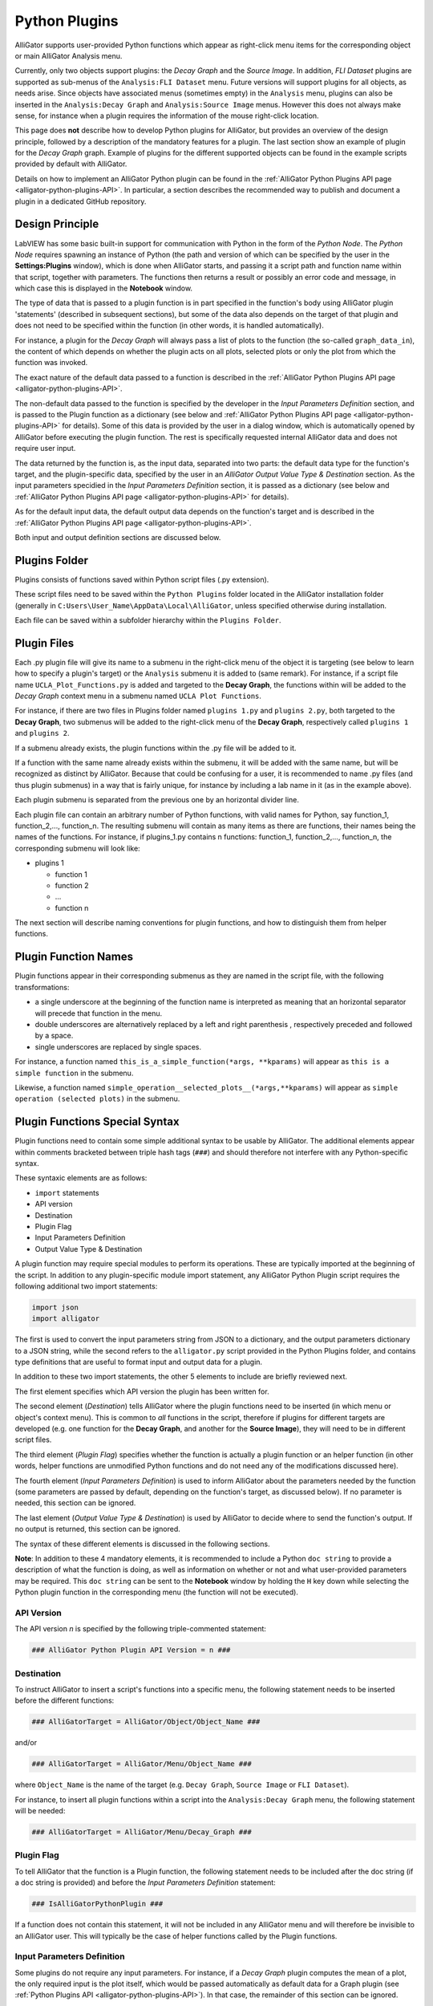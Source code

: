 .. _alligator-python-plugin:

Python Plugins
==============

AlliGator supports user-provided Python functions which appear as right-click 
menu items for the corresponding object or main AlliGator Analysis menu.

Currently, only two objects support plugins: the *Decay Graph* and the 
*Source Image*. In addition, *FLI Dataset* plugins are supported as sub-menus of
the ``Analysis:FLI Dataset`` menu. Future versions will support plugins for all 
objects, as needs arise.
Since objects have associated menus (sometimes empty) in the ``Analysis`` menu,
plugins can also be inserted in the ``Analysis:Decay Graph`` and 
``Analysis:Source Image`` menus. However this does not always make sense, for 
instance when a plugin requires the information of the mouse right-click 
location.

This page does **not** describe how to develop Python plugins for AlliGator, 
but provides an overview of the design principle, followed by a description of 
the mandatory features for a plugin. The last section show an example of plugin 
for the *Decay Graph* graph. Example of plugins for the different supported 
objects can be found in the example scripts provided by default with AlliGator.

Details on how to implement an AlliGator Python plugin can be found in the 
:ref:`AlliGator Python Plugins API page <alligator-python-plugins-API>`. In 
particular, a section describes the recommended way to publish and document a 
plugin in a dedicated GitHub repository.

Design Principle
++++++++++++++++

LabVIEW has some basic built-in support for communication with Python in the 
form of the *Python Node*. The *Python Node* requires spawning an instance of
Python (the path and version of which can be specified by the user in the
**Settings:Plugins** window), which is done when AlliGator starts, and passing
it a script path and function name within that script, together with parameters.
The functions then returns a result or possibly an error code and message, in
which case this is displayed in the **Notebook** window.

The type of data that is passed to a plugin function is in part specified in the 
function's body using AlliGator plugin 'statements' (described in subsequent 
sections), but some of the data also depends on the target of that plugin and 
does not need to be specified within the function (in other words, it is handled 
automatically).

For instance, a plugin for the *Decay Graph* will always pass a list of plots 
to the function (the so-called ``graph_data_in``), the content of which depends 
on whether the plugin acts on all  plots, selected plots or only the plot from 
which the function was invoked.

The exact nature of the default data passed to a function is described in the 
:ref:`AlliGator Python Plugins API page <alligator-python-plugins-API>`.

The non-default data passed to the function is specified by the 
developer in the *Input Parameters Definition* section, and is passed to the 
Plugin function as a dictionary (see below and 
:ref:`AlliGator Python Plugins API page <alligator-python-plugins-API>` 
for details). Some of this data is provided by the user in a dialog window, 
which is automatically opened by AlliGator before executing the plugin function.
The rest is specifically requested internal AlliGator data and does not require 
user input.

The data returned by the function is, as the input data, separated into two 
parts: the default data type for the function's target, and the plugin-specific 
data, specified by the user in an *AlliGator Output Value Type & Destination* 
section. As the input parameters specidied in the *Input Parameters Definition* 
section, it is passed as a dictionary (see below and 
:ref:`AlliGator Python Plugins API page <alligator-python-plugins-API>` 
for details).

As for the default input data, the default output data depends on the function's
target and is described in the 
:ref:`AlliGator Python Plugins API page <alligator-python-plugins-API>`.

Both input and output definition sections are discussed below.

Plugins Folder
++++++++++++++

Plugins consists of functions saved within Python script files (.py extension).

These script files need to be saved within the ``Python Plugins`` folder
located in the AlliGator installation folder (generally in 
``C:Users\User_Name\AppData\Local\AlliGator``, unless specified otherwise during
installation.

Each file can be saved within a subfolder hierarchy within the 
``Plugins Folder``.

Plugin Files
++++++++++++

Each .py plugin file will give its name to a submenu in the right-click menu of 
the object it is targeting (see below to learn how to specify a plugin's target)
or the ``Analysis`` submenu it is added to (same remark). For instance, if a 
script file name ``UCLA_Plot_Functions.py`` is added and targeted to the 
**Decay Graph**, the functions within will be added to the *Decay Graph* 
context menu in a submenu named ``UCLA Plot Functions``.

For instance, if there are two files in Plugins folder named ``plugins 1.py`` 
and ``plugins 2.py``, both targeted to the **Decay Graph**, two submenus will be 
added to the right-click menu of the **Decay Graph**, respectively called 
``plugins 1`` and ``plugins 2``.

If a submenu already exists, the plugin functions within the .py file will be
added to it.

If a function with the same name already exists within the submenu, it will be 
added with the same name, but will be recognized as distinct by AlliGator.
Because that could be confusing for a user, it is recommended to name .py files
(and thus plugin submenus) in a way that is fairly unique, for instance by 
including a lab name in it (as in the example above).

Each plugin submenu is separated from the previous one by an horizontal divider 
line.

Each plugin file can contain an arbitrary number of Python functions, 
with valid names for Python, say function_1, function_2,..., function_n. The 
resulting submenu will contain as many items as there are functions, 
their names being the names of the functions. For instance, if plugins_1.py 
contains n functions: function_1, function_2,..., function_n, the corresponding
submenu will look like:

+ plugins 1

  - function 1
  
  - function 2
  
  - ...
  
  - function n

The next section will describe naming conventions for plugin functions, and how
to distinguish them from helper functions.

Plugin Function Names
+++++++++++++++++++++

Plugin functions appear in their corresponding submenus as they are named in the
script file, with the following transformations:

+ a single underscore at the beginning of the function name is interpreted as 
  meaning that an horizontal separator will precede that function in the menu.

+ double underscores are alternatively replaced by a left and right parenthesis 
  , respectively preceded and followed by a space.

+ single underscores are replaced by single spaces.

For instance, a function named ``this_is_a_simple_function(*args, **kparams)``
will appear as ``this is a simple function`` in the submenu.

Likewise, a function named ``simple_operation__selected_plots__(*args,**kparams)``
will appear as ``simple operation (selected plots)`` in the submenu.

Plugin Functions Special Syntax
+++++++++++++++++++++++++++++++

Plugin functions need to contain some simple additional syntax to be usable by 
AlliGator. The additional elements appear within comments bracketed between 
triple hash tags (``###``) and should therefore not interfere with any 
Python-specific syntax.

These syntaxic elements are as follows:

+ ``import`` statements
+ API version
+ Destination
+ Plugin Flag
+ Input Parameters Definition
+ Output Value Type & Destination

A plugin function may require special modules to perform its operations. These 
are typically imported at the beginning of the script. In addition to any 
plugin-specific module import statement, any AlliGator Python Plugin script 
requires the following additional two import statements:

.. code-block::

    import json
    import alligator


The first is used to convert the input parameters string from JSON to a 
dictionary, and the output parameters dictionary to a JSON string, while the 
second refers to the ``alligator.py`` script provided in the Python Plugins 
folder, and contains type definitions that are useful to format input and 
output data for a plugin.

In addition to these two import statements, the other 5 elements to include are 
briefly reviewed next.

The first element specifies which API version the plugin has been written for.

The second element (*Destination*) tells AlliGator where the plugin functions 
need to be inserted (in which menu or object's context menu). This is common to 
*all* functions in the script, therefore if plugins for different targets are 
developed (e.g. one  function for the **Decay Graph**, and another for the 
**Source Image**), they will need to be in different script files.

The third element (*Plugin Flag*) specifies whether the function is actually a 
plugin  function or an helper function (in other words, helper functions are 
unmodified Python functions and do not need any of the modifications 
discussed here).

The fourth  element (*Input Parameters Definition*) is used to inform AlliGator 
about the parameters needed by the function (some parameters are passed by 
default, depending on the function's target, as discussed below). If no 
parameter is needed, this section can be ignored.

The last element (*Output Value Type & Destination*) is used by AlliGator to 
decide where to send the function's output. If no output is returned, this 
section can be ignored.

The syntax of these different elements is discussed in the following sections.

**Note**: In addition to these 4 mandatory elements, it is recommended to 
include a Python ``doc string`` to provide a description of what the function is 
doing, as well as information on whether or not and what user-provided 
parameters may be required. This ``doc string`` can be sent to the 
**Notebook** window by holding the ``H`` key down while selecting the 
Python plugin function in the corresponding menu (the function will not be 
executed).

API Version
-----------

The API version *n* is specified by the following triple-commented statement:

.. code-block::

    ### AlliGator Python Plugin API Version = n ###

Destination
-----------
To instruct AlliGator to insert a script's functions into a specific menu, the
following statement needs to be inserted before the different functions:

.. code-block::

    ### AlliGatorTarget = AlliGator/Object/Object_Name ###

and/or

.. code-block::

    ### AlliGatorTarget = AlliGator/Menu/Object_Name ###

where ``Object_Name`` is the name of the target (e.g. ``Decay Graph``, 
``Source Image`` or ``FLI Dataset``).

For instance, to insert all plugin functions within a script into the 
``Analysis:Decay Graph`` menu, the following statement will be needed:

.. code-block::

    ### AlliGatorTarget = AlliGator/Menu/Decay_Graph ###

Plugin Flag
-----------

To tell AlliGator that the function is a Plugin function, the following 
statement needs to be included after the doc string (if a doc string is 
provided) and before the *Input Parameters Definition* statement:

.. code-block::

    ### IsAlliGatorPythonPlugin ###
    
If a function does not contain this statement, it will not be included in any 
AlliGator menu and will therefore be invisible to an AlliGator user. This will 
typically be the case of helper functions called by the Plugin functions.

Input Parameters Definition
---------------------------

Some plugins do not require any input parameters. For instance, if a *Decay 
Graph* plugin computes the mean of a plot, the only required input is the plot 
itself, which would be passed automatically as default data for a Graph plugin 
(see :ref:`Python Plugins API <alligator-python-plugins-API>`). In that case, 
the remainder of this section can be ignored.

Other plugins will require either user input parameters (e.g. a scaling factor) 
or AlliGator parameters (e.g. the phasor frequency). Both types of parameters 
are declared at the beginning of the function in a custom comment section with 
the general structure shown below.

.. code-block::

    ### AlliGator Input Parameters Definitions ###
    ### parameter_1:type_1 # description 1
    ...
    ### parameter_n:type_n # description n
    ### End of AlliGator Input Parameters Definitions ###

The first and last line of this (triple) commented section are used by AlliGator 
to find it and should be reproduced as shown above.

Single (or double) commented lines (or empty lines) in between these two lines 
will be ignored.

Input parameter declarations follow the model indicated above, that is, a triple 
comment symbol (``###``) followed by a single parameter declaration per line.

A parameter declaration consists of a unique name (at least in a given function)
, followed by a semicolon, followed by the parameter type (from the limited 
list of supported types (see :ref:`Python Plugins API 
<alligator-python-plugins-API>` for details), including ``AlliGator``, which 
indicates an internal AlliGator parameter. For a user-provided input parameter, 
a short *description* is recommended and should be provided as a single 
commented string (``# description n`` being replaced by something more... 
descriptive!). It will appear next to the name and value of the parameter in a 
dialog box when the plugin is called. An example of such a dialog box 
(corresponding to the example shown at the bottom of this page) is provided 
below.

.. figure:: images/AlliGator-Python-Pugin-Input-Parameters-Dialog.png   
   :align: center

   AlliGator Python Pugin Input Parameters Dialog

To expose which internal AlliGator parameters can be passed as input parameters, 
use the *Send* button in the  **Settings:Plugins** panel. This will copy a list 
of these parameters in the clipboard, which can then be pasted in any text 
editor.

Check the *Parameter Names only* checkbox in the  **Settings:Plugins** panel to 
get a JSON-formatted list of exposed internal AlliGator parameters without their 
current value.

As mentioned before, if no input parameter is needed by the function, this 
section can be omitted.

Output Value Type & Destination
-------------------------------

Python plugins ouputs are of four general kinds (for details, see 
:ref:`Python Plugins API <alligator-python-plugins-API>`):

+ error code
+ output message
+ output sent to internal AlliGator variables
+ output sent to objects

*Error codes* are internal to LabVIEW and will be formatted and sent to the 
**Notebook** if the ``Verbose Error Mode`` setting is on 
(**Settings:Miscellaneous**). Errors are generated by the Python script and are 
in general useful to debug a plugin. For this reason, it is recommended to turn 
on ``Verbose Error Mode`` when developing and testing a plugin.

The *output message* is an optional string generated by the plugin function. It 
is sent to the **Notebook**, and can therefore be used to display formatted 
results or information about the plugin's action (including a non-Python error 
message).

Output sent to internal AlliGator variables are a way to modify the internal 
state of AlliGator as a result of executing a Plugin. For instance, a plugin 
could be change a **Settings** flag, or the *phasor frequency*. Use with 
moderation, as this could have unintended consequences if done improperly.

All previous three types of output do not require any special syntax to be added 
to the plugin.

The only type of output parameter that requires inclusion of an *Output Value 
Type & Destination* comment section are values destined to one of AlliGator's 
displayed objects (Graph and Image). The syntax of this section, which should 
follow the *Input Parameters Definition* comment section is as follows:

.. code-block::

    ### AlliGator Output Value Type & Destination ###
    ### value_type:destination
    ### End of AlliGator Output Value Type & Destination ###

The first and last line of this (triple) commented section are used by AlliGator 
to find it and should be reproduced as shown above.

Single (or double) commented lines (or empty lines) in between these two lines 
will be ignored.

Output value and destination statements follow the model indicated above, that 
is, a triple comment symbol (``###``) followed a single declaration per line.

Valid *value_type* are specified in the :ref:`Python Plugins API 
<alligator-python-plugins-API>` page.

Valid *destination* statements depend on the *value_type* and the plugin's 
declared destination (so for instance, a ``plots`` value type cannot be sent to 
an  image destination such as ``Mask Image`` but could be sent to 
``Decay Graph``).

If no output needs to be sent to a displayed object, this section can be 
omitted.

To better understand these different syntactic elements and how they fit into a 
Python function used as a plugin, it is easiest to look at the (not very useful 
as an AlliGator plugin) example installed with AlliGator and appearing as 
submenu item of ``Analysis:Decay Graph`` and as a context menu item of the 
*Decay Graph*.

Decay Graph example
+++++++++++++++++++

The following example illustrates the principles outlined above.
The same example with additional comments is installed in the Plugins Folder 
by default.

.. code-block::

    # Decay_Graph_Plugin_Example.py
    # Example AlliGator Decay Graph Python Plugin
    # Tested with AlliGator version 1.02
    # Author: X. Michalet
    # Last modified: 2025-06-19

    # The following (triple) comment is needed to specify the AlliGator Python 
    # Plugin API version number to use

    ### AlliGator Python Plugin API Version = 1 ###

    # The following (triple) comment is needed to tell AlliGator where to
    # insert the plugin function(s) as menu item(s)
    # the syntax after the AlliGatorTarget = keyword is:
    # Window/Type_of_Destination/Destination
    # where 'Window' is the target AlliGator window, # 'Type_of_Destination' is
    # 'Object' or 'Menu', and 'Destination' is the name of the object,
    # or the menu item under which to insert the script's functions as
    # 'script_name>>plugin function'
    # A single insertion point per window and per object is supported

    ### AlliGatorTarget = AlliGator/Object/Decay Graph ###
    ### AlliGatorTarget = AlliGator/Menu/Decay Graph ###

    # The following modules are needed to interpret incoming data and send outputs

    import json
    import alligator

    # The double underscores in the function name below will be replaced
    # by alternating parentheses in the AlliGator menu (with end spaces trimmed).
    # To indicate that the function acts on all selected plots in the graph,
    # the function name needs to contain 'Selected_Plots' as part of it.
    # To indicate that the function acts on all plots in the graph, the function
    # name needs to contain 'All_Plots' as part of it (case non sensitive).
    # Otherwise, the function is assumed to act on the right-click selected plot.

    def Plot_Scaled_Sum_and_Difference__Selected_Plots__test(
            graph_data_in, params_in_json, addtl_params_out_json_list):
        
        """Scaled Sum & Difference:
        
        Acts on the first two selected plots
        Expects one float parameter (k: float64)
        The resulting k*Sum and k*Difference plots are added to the Decay Graph
        """
        # The following (triple) comment indicates that this function is a plugin
        # This is to distinguish it from accessory functions that should
        # not be imported in AlliGator's menus
        
        ### IsAlliGatorPythonPlugin ###

        # The following (triple commented) section describes which
        # additional parameters are required for that function.
        # If no parameter is needed this section can be ignored
        
        ### AlliGator Input Parameters Definitions ###
        ### k:float64 # scaling parameter
        
        ### Phasor Frequency:AlliGator # This is not visible to the user
        ### End of AlliGator Input Parameters Definitions ###

        # The following (triple commented) section is mandatory to know which
        # type of output this function returns and which AlliGator
        # object they are destined to

        ### AlliGator Output Value Type & Destination ###
        ### Plots:Decay Graph          # comments are OK
        ### End of AlliGator Output Value Type & Destination ###

        message = 'Scaled Sum of Selected Plots and Phasor Frequency Update'
        exception_type = "None"     # could also be "Warning" or "Error"
        exception_message = ""      # provide verbose information for error

        # decode the parameter string
       
        params = json.loads(params_in_json)
        k = params['k']
        f = params['Phasor Frequency']

        # decode the graph data named tuple
        # the graph data comprises a list of Plot Data
        # Each Plot Data is a named tuple comprised of 
        # a 'Plot_Name' (string)
        # and two lists of double, 'X_Array' and 'Y_Array'

        graph_name = graph_data_in.Graph_Name
        plots = graph_data_in.Plots
        nplots = len(plots)
        
        # Adds and subtracts the first 2 plots if they have the same length
        # otherwise returns an error

        if nplots < 2:
            exception_type = "Error"
            exception_message = "Not enough selected plots!"
            graph_data_out = alligator.graph_plugin_data(
                Graph_Name = graph_name,
                Plots = [],
                Reference_Decay = alligator.empty_plot)
        else:
            plot_data1 = plots[0]
            name1 = plot_data1.Plot_Name
            x1 = plot_data1.X_Array
            y1 = plot_data1.Y_Array
            plot_data2 = plots[1]
            name2 = plot_data2.Plot_Name
            x2 = plot_data2.X_Array
            y2 = plot_data2.Y_Array
            
            # we also requested the Reference Decay, which is an internal data,
            # not a 'parameter'. It is therefore passed as part of the graph_data_in
            # named tuple. If it is not requested, that part of the named tuple will
            # obviously be empty.
            # Other such internal data may be added to graph_data_in in future versions
            # in a (hopefully) backward compatible way.
            # Note that this function DOES NOT use the Reference Decay (aka IRF).
            # This is just to show how to request it and get to the data
            
            ref_decay_data = graph_data_in.Reference_Decay
            ref_decay_name = ref_decay_data.Plot_Name
            ref_decay_x = ref_decay_data.X_Array
            ref_decay_y = ref_decay_data.Y_Array

            # processing of the incoming data
            
            if (len(x1) != len(x2)):
                exception_type = "Error"
                exception_message = "Plots do not have the same length!"
                plots_out = []
            else:
                sumy = []
                for i in range(len(y1)):
                    sumy.append(y2[i] + y1[i])    
                diffy = []
                for i in range(len(y1)):
                    diffy.append(y2[i] - y1[i])
                    
                # we need to repackage those plots into a list of named tuples
                # (same structure as the input)

                plot_data1_out = alligator.plot_plugin_data(
                    Plot_Name = 'Scaled Sum of Plots',
                    X_Array = x1,
                    Y_Array = sumy
                )
                plot_data2_out = alligator.plot_plugin_data(
                    Plot_Name = 'Scaled Difference of Plots',
                    X_Array = x1,
                    Y_Array = diffy
                )
                plots_out = [plot_data1_out, plot_data2_out]
                message = 'Scaled Sum of Selected Plots (scaling factor: ' +\
                    str(k) + ', '+name1 + ', '+name2+') and Phasor Frequency Update'
            graph_data_out = alligator.graph_plugin_data(
                Graph_Name = graph_name,
                Plots = plots_out,
                Reference_Decay = alligator.empty_plot)
            
            # Finally, we can send back information on the function outcome
            # and can also set AlliGator Parameters
            # all this packaged in a dictionary, converted to json and
            # appended to the (generally) empty string list
            # addtl_params_out_json_list
            # Note: space and case are irrelevant in the item names
        
        info_out_dict = {
        "Notebook Message" : message,
        "Exception Type" : exception_type,
        "Exception Message" : exception_message,
        "AlliGator:Phasor Frequency" : f # example of internal parameter update
        }
        
        # conversion to JSON string and string is appended to the incoming
        # addtl_params_out_json_list (which is empty in this example)
        # Note that AlliGator will ignore everything but the last string in the list
        
        addtl_params_out_json_list.append(json.dumps(info_out_dict))
        
        # return results to AlliGator

        return(graph_data_out)

        # Note: it is possible to send debug messages to the Python Console
        # using the standard print() statement